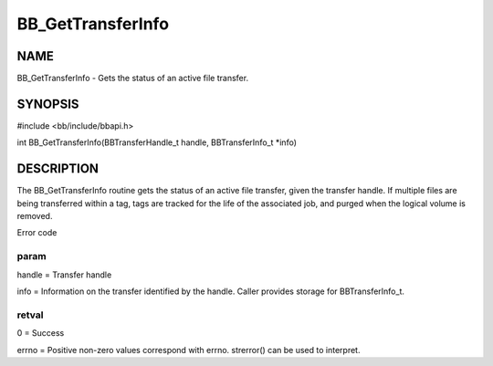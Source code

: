 
##################
BB_GetTransferInfo
##################


****
NAME
****


BB_GetTransferInfo - Gets the status of an active file transfer.


********
SYNOPSIS
********


#include <bb/include/bbapi.h>

int BB_GetTransferInfo(BBTransferHandle_t handle, BBTransferInfo_t \*info)


***********
DESCRIPTION
***********


The BB_GetTransferInfo routine gets the status of an active file transfer, given the transfer handle.
If multiple files are being transferred within a tag, tags are tracked for the life of the associated job, 
and purged when the logical volume is removed.

Error code

param
=====


handle = Transfer handle

info = Information on the transfer identified by the handle. Caller provides storage for BBTransferInfo_t.


retval
======


0 = Success

errno = Positive non-zero values correspond with errno. strerror() can be used to interpret.


